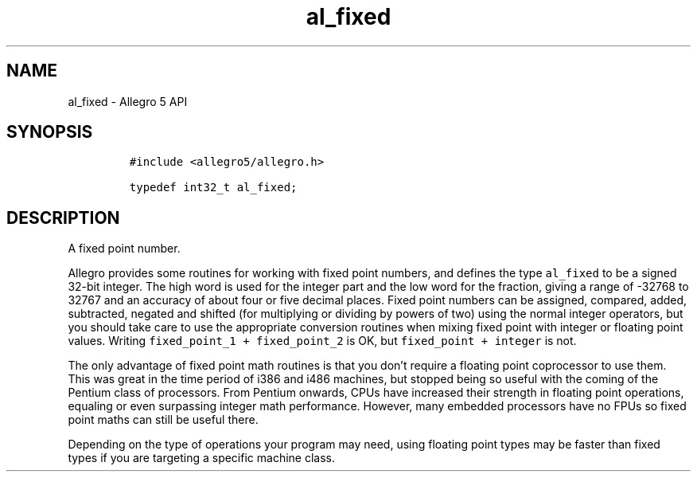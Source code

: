 .\" Automatically generated by Pandoc 3.1.3
.\"
.\" Define V font for inline verbatim, using C font in formats
.\" that render this, and otherwise B font.
.ie "\f[CB]x\f[]"x" \{\
. ftr V B
. ftr VI BI
. ftr VB B
. ftr VBI BI
.\}
.el \{\
. ftr V CR
. ftr VI CI
. ftr VB CB
. ftr VBI CBI
.\}
.TH "al_fixed" "3" "" "Allegro reference manual" ""
.hy
.SH NAME
.PP
al_fixed - Allegro 5 API
.SH SYNOPSIS
.IP
.nf
\f[C]
#include <allegro5/allegro.h>

typedef int32_t al_fixed;
\f[R]
.fi
.SH DESCRIPTION
.PP
A fixed point number.
.PP
Allegro provides some routines for working with fixed point numbers, and
defines the type \f[V]al_fixed\f[R] to be a signed 32-bit integer.
The high word is used for the integer part and the low word for the
fraction, giving a range of -32768 to 32767 and an accuracy of about
four or five decimal places.
Fixed point numbers can be assigned, compared, added, subtracted,
negated and shifted (for multiplying or dividing by powers of two) using
the normal integer operators, but you should take care to use the
appropriate conversion routines when mixing fixed point with integer or
floating point values.
Writing \f[V]fixed_point_1 + fixed_point_2\f[R] is OK, but
\f[V]fixed_point + integer\f[R] is not.
.PP
The only advantage of fixed point math routines is that you don\[cq]t
require a floating point coprocessor to use them.
This was great in the time period of i386 and i486 machines, but stopped
being so useful with the coming of the Pentium class of processors.
From Pentium onwards, CPUs have increased their strength in floating
point operations, equaling or even surpassing integer math performance.
However, many embedded processors have no FPUs so fixed point maths can
still be useful there.
.PP
Depending on the type of operations your program may need, using
floating point types may be faster than fixed types if you are targeting
a specific machine class.
